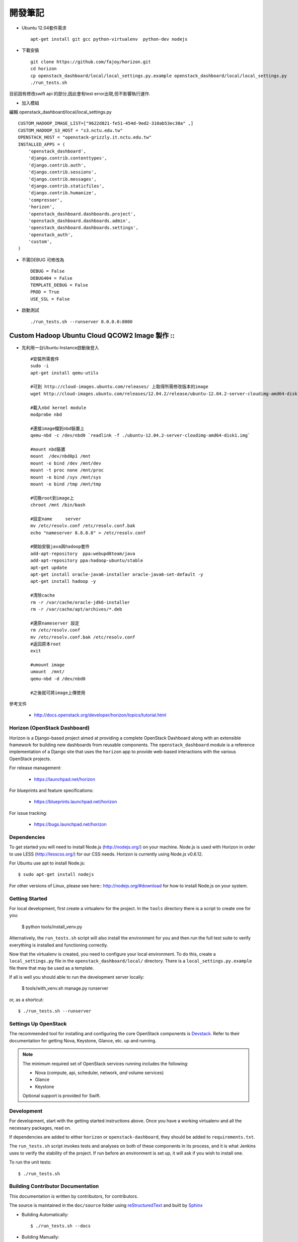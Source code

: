 =============================
開發筆記
=============================
* Ubuntu 12.04套件需求 ::

    apt-get install git gcc python-virtualenv  python-dev nodejs

* 下載安裝 ::

    git clone https://github.com/fajoy/horizon.git    
    cd horizon
    cp openstack_dashboard/local/local_settings.py.example openstack_dashboard/local/local_settings.py
    ./run_tests.sh

目前因有修改swift api 的部分,因此會有test error出現,但不影響執行運作.

* 加入模組

編輯 openstack_dashboard/local/local_settings.py ::

    CUSTOM_HADOOP_IMAGE_LIST=["9622d821-fe51-454d-9ed2-310ab53ec30a" ,]
    CUSTOM_HADOOP_S3_HOST = "s3.nctu.edu.tw"
    OPENSTACK_HOST = "openstack-grizzly.it.nctu.edu.tw"
    INSTALLED_APPS = (
        'openstack_dashboard',
        'django.contrib.contenttypes',
        'django.contrib.auth',
        'django.contrib.sessions',
        'django.contrib.messages',
        'django.contrib.staticfiles',
        'django.contrib.humanize',
        'compressor',
        'horizon',
        'openstack_dashboard.dashboards.project',
        'openstack_dashboard.dashboards.admin',
        'openstack_dashboard.dashboards.settings',
        'openstack_auth',
        'custom',
    )
    
* 不需DEBUG 可修改為 ::

    DEBUG = False
    DEBUG404 = False
    TEMPLATE_DEBUG = False
    PROD = True
    USE_SSL = False


* 啟動測試 ::

    ./run_tests.sh --runserver 0.0.0.0:8000

Custom Hadoop Ubuntu Cloud QCOW2 Image 製作 ::
------------

* 先利用一台Ubuntu Instance啟動後登入 ::

    #安裝所需套件
    sudo -i 
    apt-get install qemu-utils 

    #可到 http://cloud-images.ubuntu.com/releases/ 上取得所需修改版本的image 
    wget http://cloud-images.ubuntu.com/releases/12.04.2/release/ubuntu-12.04.2-server-cloudimg-amd64-disk1.img

    #載入nbd kernel module
    modprobe nbd

    #連接image檔到nbd裝置上
    qemu-nbd -c /dev/nbd0 `readlink -f ./ubuntu-12.04.2-server-cloudimg-amd64-disk1.img`

    #mount nbd裝置
    mount  /dev/nbd0p1 /mnt
    mount -o bind /dev /mnt/dev 
    mount -t proc none /mnt/proc
    mount -o bind /sys /mnt/sys
    mount -o bind /tmp /mnt/tmp

    #切換root到image上
    chroot /mnt /bin/bash

    #設定name     server
    mv /etc/resolv.conf /etc/resolv.conf.bak
    echo "nameserver 8.8.8.8" > /etc/resolv.conf

    #開始安裝java與hadoop套件
    add-apt-repository  ppa:webupd8team/java
    add-apt-repository ppa:hadoop-ubuntu/stable
    apt-get update
    apt-get install oracle-java6-installer oracle-java6-set-default -y
    apt-get install hadoop -y

    #清除cache
    rm -r /var/cache/oracle-jdk6-installer
    rm -r /var/cache/apt/archives/*.deb

    #還原nameserver 設定
    rm /etc/resolv.conf
    mv /etc/resolv.conf.bak /etc/resolv.conf
    #返回原本root
    exit

    #umount image
    umount  /mnt/
    qemu-nbd -d /dev/nbd0

    #之後就可將image上傳使用



參考文件

  * http://docs.openstack.org/developer/horizon/topics/tutorial.html


Horizon (OpenStack Dashboard)
=============================

Horizon is a Django-based project aimed at providing a complete OpenStack
Dashboard along with an extensible framework for building new dashboards
from reusable components. The ``openstack_dashboard`` module is a reference
implementation of a Django site that uses the ``horizon`` app to provide
web-based interactions with the various OpenStack projects.

For release management:

 * https://launchpad.net/horizon

For blueprints and feature specifications:

 * https://blueprints.launchpad.net/horizon

For issue tracking:

 * https://bugs.launchpad.net/horizon

Dependencies
============

To get started you will need to install Node.js (http://nodejs.org/) on your
machine. Node.js is used with Horizon in order to use LESS
(http://lesscss.org/) for our CSS needs. Horizon is currently using Node.js
v0.6.12.

For Ubuntu use apt to install Node.js::

    $ sudo apt-get install nodejs

For other versions of Linux, please see here:: http://nodejs.org/#download for
how to install Node.js on your system.


Getting Started
===============

For local development, first create a virtualenv for the project.
In the ``tools`` directory there is a script to create one for you:

  $ python tools/install_venv.py

Alternatively, the ``run_tests.sh`` script will also install the environment
for you and then run the full test suite to verify everything is installed
and functioning correctly.

Now that the virtualenv is created, you need to configure your local
environment.  To do this, create a ``local_settings.py`` file in the
``openstack_dashboard/local/`` directory.  There is a
``local_settings.py.example`` file there that may be used as a template.

If all is well you should able to run the development server locally:

  $ tools/with_venv.sh manage.py runserver

or, as a shortcut::

  $ ./run_tests.sh --runserver


Settings Up OpenStack
=====================

The recommended tool for installing and configuring the core OpenStack
components is `Devstack`_. Refer to their documentation for getting
Nova, Keystone, Glance, etc. up and running.

.. _Devstack: http://devstack.org/

.. note::

    The minimum required set of OpenStack services running includes the
    following:

    * Nova (compute, api, scheduler, network, *and* volume services)
    * Glance
    * Keystone

    Optional support is provided for Swift.


Development
===========

For development, start with the getting started instructions above.
Once you have a working virtualenv and all the necessary packages, read on.

If dependencies are added to either ``horizon`` or ``openstack-dashboard``,
they should be added to ``requirements.txt``.

The ``run_tests.sh`` script invokes tests and analyses on both of these
components in its process, and it is what Jenkins uses to verify the
stability of the project. If run before an environment is set up, it will
ask if you wish to install one.

To run the unit tests::

    $ ./run_tests.sh

Building Contributor Documentation
==================================

This documentation is written by contributors, for contributors.

The source is maintained in the ``doc/source`` folder using
`reStructuredText`_ and built by `Sphinx`_

.. _reStructuredText: http://docutils.sourceforge.net/rst.html
.. _Sphinx: http://sphinx.pocoo.org/

* Building Automatically::

    $ ./run_tests.sh --docs

* Building Manually::

    $ export DJANGO_SETTINGS_MODULE=local.local_settings
    $ python doc/generate_autodoc_index.py
    $ sphinx-build -b html doc/source build/sphinx/html

Results are in the `build/sphinx/html` directory
